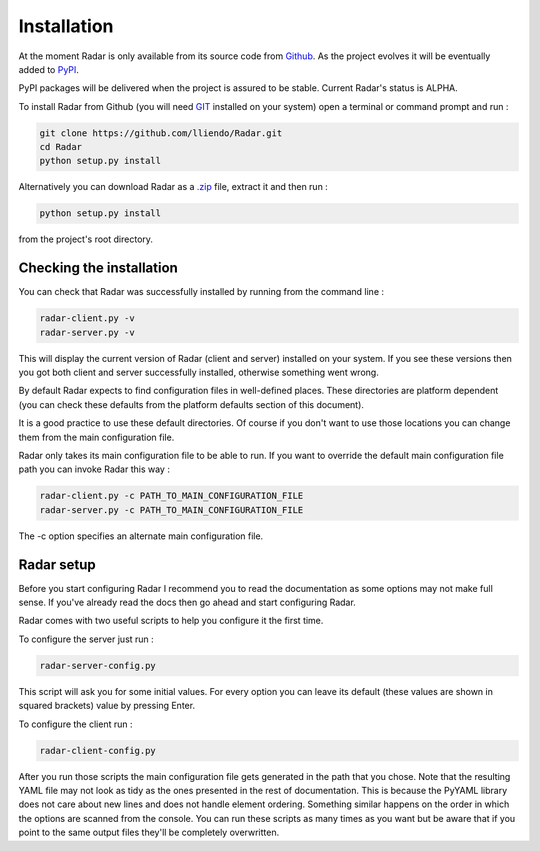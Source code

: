 Installation
============

At the moment Radar is only available from its source code from `Github <https://github.com/lliendo/Radar>`_.
As the project evolves it will be eventually added to `PyPI <https://pypi.python.org/pypi>`_.

PyPI packages will be delivered when the project is assured to be stable.
Current Radar's status is ALPHA.

To install Radar from Github (you will need `GIT <https://git-scm.com/>`_ installed on your system)
open a terminal or command prompt and run :

.. code-block:: bash

    git clone https://github.com/lliendo/Radar.git
    cd Radar
    python setup.py install

Alternatively you can download Radar as a `.zip <https://github.com/lliendo/Radar/archive/master.zip>`_ file, extract it and then run :

.. code-block:: bash

    python setup.py install

from the project's root directory.


Checking the installation
-------------------------

You can check that Radar was successfully installed by running from the
command line :

.. code-block:: bash

    radar-client.py -v
    radar-server.py -v

This will display the current version of Radar (client and server)
installed on your system. If you see these versions then you got both
client and server successfully installed, otherwise something went wrong.

By default Radar expects to find configuration files in well-defined places.
These directories are platform dependent (you can check these defaults from
the platform defaults section of this document).

It is a good practice to use these default directories. Of course if you don't
want to use those locations you can change them from the main configuration
file.

Radar only takes its main configuration file to be able to run. 
If you want to override the default main configuration file path you can
invoke Radar this way :

.. code-block:: bash

    radar-client.py -c PATH_TO_MAIN_CONFIGURATION_FILE
    radar-server.py -c PATH_TO_MAIN_CONFIGURATION_FILE

The -c option specifies an alternate main configuration file.


Radar setup
-----------

Before you start configuring Radar I recommend you to read the documentation
as some options may not make full sense. If you've already read the docs
then go ahead and start configuring Radar.

Radar comes with two useful scripts to help you configure it the first time.

To configure the server just run :

.. code-block:: bash

    radar-server-config.py

This script will ask you for some initial values. For every option you can
leave its default (these values are shown in squared brackets) value by pressing
Enter.

To configure the client run :

.. code-block:: bash

    radar-client-config.py

After you run those scripts the main configuration file gets generated in the
path that you chose. Note that the resulting YAML file may not look as tidy
as the ones presented in the rest of documentation. This is because the PyYAML
library does not care about new lines and does not handle element ordering.
Something similar happens on the order in which the options are scanned from
the console.
You can run these scripts as many times as you want but be aware that if you
point to the same output files they'll be completely overwritten.
